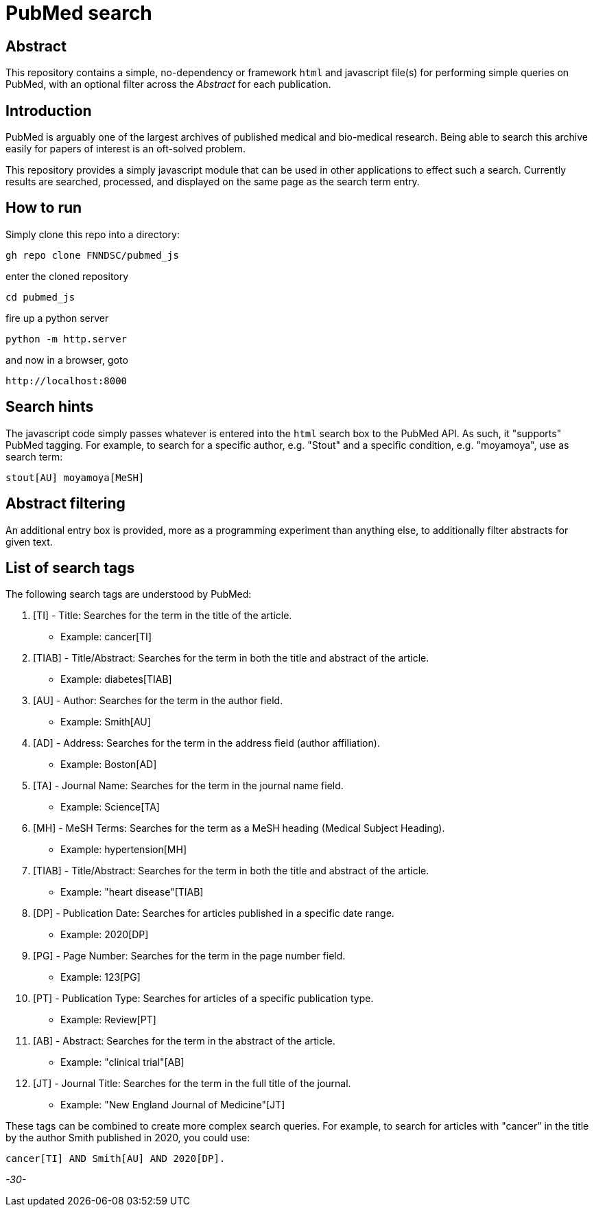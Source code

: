 = PubMed search

== Abstract

This repository contains a simple, no-dependency or framework `html` and javascript file(s) for performing simple queries on PubMed, with an optional filter across the _Abstract_ for each publication.

== Introduction

PubMed is arguably one of the largest archives of published medical and bio-medical research. Being able to search this archive easily for papers of interest is an oft-solved problem.

This repository provides a simply javascript module that can be used in other applications to effect such a search. Currently results are searched, processed, and displayed on the same page as the search term entry.

== How to run

Simply clone this repo into a directory:

[source, bash]
----
gh repo clone FNNDSC/pubmed_js
----

enter the cloned repository

[source, bash]
----
cd pubmed_js
----

fire up a python server

[source, bash]
----
python -m http.server
----

and now in a browser, goto

[source, bash]
----
http://localhost:8000
----

== Search hints

The javascript code simply passes whatever is entered into the `html` search box to the PubMed API. As such, it "supports" PubMed tagging. For example, to search for a specific author, e.g. "Stout" and a specific condition, e.g. "moyamoya", use as search term:

[source, console]
----
stout[AU] moyamoya[MeSH]
----

== Abstract filtering

An additional entry box is provided, more as a programming experiment than anything else, to additionally filter abstracts for given text.

== List of search tags

The following search tags are understood by PubMed:

. [TI] - Title: Searches for the term in the title of the article.

* Example: cancer[TI]

. [TIAB] - Title/Abstract: Searches for the term in both the title and abstract of the article.

* Example: diabetes[TIAB]

. [AU] - Author: Searches for the term in the author field.

* Example: Smith[AU]

. [AD] - Address: Searches for the term in the address field (author affiliation).

* Example: Boston[AD]

. [TA] - Journal Name: Searches for the term in the journal name field.

* Example: Science[TA]

. [MH] - MeSH Terms: Searches for the term as a MeSH heading (Medical Subject Heading).

* Example: hypertension[MH]

. [TIAB] - Title/Abstract: Searches for the term in both the title and abstract of the article.

* Example: "heart disease"[TIAB]

. [DP] - Publication Date: Searches for articles published in a specific date range.

* Example: 2020[DP]

. [PG] - Page Number: Searches for the term in the page number field.

* Example: 123[PG]

. [PT] - Publication Type: Searches for articles of a specific publication type.

* Example: Review[PT]

. [AB] - Abstract: Searches for the term in the abstract of the article.

* Example: "clinical trial"[AB]

. [JT] - Journal Title: Searches for the term in the full title of the journal.

* Example: "New England Journal of Medicine"[JT]

These tags can be combined to create more complex search queries. For example, to search for articles with "cancer" in the title by the author Smith published in 2020, you could use:

[source, console]
----
cancer[TI] AND Smith[AU] AND 2020[DP].
----

_-30-_



